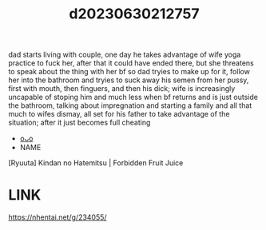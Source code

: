 :PROPERTIES:
:ID:       d3850c40-b886-4a81-8114-d4b79c27c6ba
:END:
#+title: d20230630212757
#+filetags: :20230630212757:ntronary:
dad starts living with couple, one day he takes advantage of wife yoga practice to fuck her, after that it could have ended there, but she threatens to speak about the thing with her bf so dad tryies to make up for it, follow her into the bathroom and tryies to suck away his semen from her pussy, first with mouth, then finguers, and then his dick; wife is increasingly uncapable of stoping him and much less when bf returns and is just outside the bathroom, talking about impregnation and starting a family and all that much to wifes dismay, all set for his father to take advantage of the situation; after it just becomes full cheating
- [[id:963bbb6c-6d46-4048-9d28-9a712d03d12e][oᴗo]]
- NAME
[Ryuuta] Kindan no Hatemitsu | Forbidden Fruit Juice
* LINK
https://nhentai.net/g/234055/
